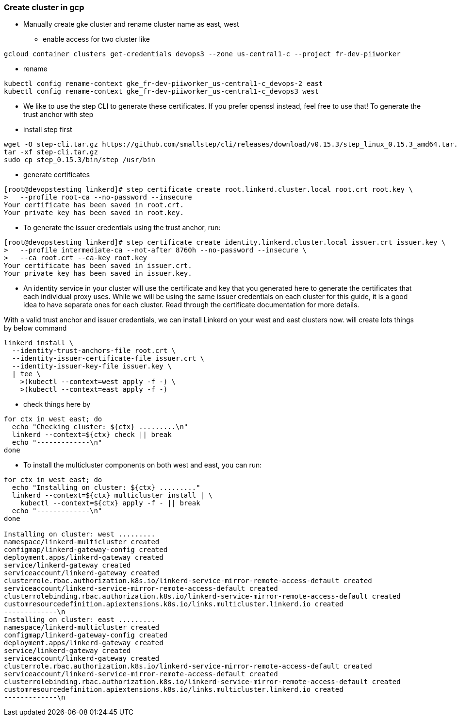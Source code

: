 === Create cluster in gcp

** Manually create gke cluster and rename cluster name as east, west
*** enable access for two cluster like
----
gcloud container clusters get-credentials devops3 --zone us-central1-c --project fr-dev-piiworker
----

*** rename
----
kubectl config rename-context gke_fr-dev-piiworker_us-central1-c_devops-2 east
kubectl config rename-context gke_fr-dev-piiworker_us-central1-c_devops3 west
----

**** We like to use the step CLI to generate these certificates. If you prefer openssl instead, feel free to use that! To generate the trust anchor with step
**** install step first
----
wget -O step-cli.tar.gz https://github.com/smallstep/cli/releases/download/v0.15.3/step_linux_0.15.3_amd64.tar.gz
tar -xf step-cli.tar.gz
sudo cp step_0.15.3/bin/step /usr/bin
----

**** generate certificates

----
[root@devopstesting linkerd]# step certificate create root.linkerd.cluster.local root.crt root.key \
>   --profile root-ca --no-password --insecure
Your certificate has been saved in root.crt.
Your private key has been saved in root.key.
----

**** To generate the issuer credentials using the trust anchor, run:
----
[root@devopstesting linkerd]# step certificate create identity.linkerd.cluster.local issuer.crt issuer.key \
>   --profile intermediate-ca --not-after 8760h --no-password --insecure \
>   --ca root.crt --ca-key root.key
Your certificate has been saved in issuer.crt.
Your private key has been saved in issuer.key.
----

**** An identity service in your cluster will use the certificate and key that you generated here to generate the certificates that each individual proxy uses. While we will be using the same issuer credentials on each cluster for this guide, it is a good idea to have separate ones for each cluster. Read through the certificate documentation for more details.

With a valid trust anchor and issuer credentials, we can install Linkerd on your west and east clusters now. will create lots things by below command

----
linkerd install \
  --identity-trust-anchors-file root.crt \
  --identity-issuer-certificate-file issuer.crt \
  --identity-issuer-key-file issuer.key \
  | tee \
    >(kubectl --context=west apply -f -) \
    >(kubectl --context=east apply -f -)
----

**** check things here by 

----
for ctx in west east; do
  echo "Checking cluster: ${ctx} .........\n"
  linkerd --context=${ctx} check || break
  echo "-------------\n"
done
----

**** To install the multicluster components on both west and east, you can run:

----
for ctx in west east; do
  echo "Installing on cluster: ${ctx} ........."
  linkerd --context=${ctx} multicluster install | \
    kubectl --context=${ctx} apply -f - || break
  echo "-------------\n"
done

Installing on cluster: west .........
namespace/linkerd-multicluster created
configmap/linkerd-gateway-config created
deployment.apps/linkerd-gateway created
service/linkerd-gateway created
serviceaccount/linkerd-gateway created
clusterrole.rbac.authorization.k8s.io/linkerd-service-mirror-remote-access-default created
serviceaccount/linkerd-service-mirror-remote-access-default created
clusterrolebinding.rbac.authorization.k8s.io/linkerd-service-mirror-remote-access-default created
customresourcedefinition.apiextensions.k8s.io/links.multicluster.linkerd.io created
-------------\n
Installing on cluster: east .........
namespace/linkerd-multicluster created
configmap/linkerd-gateway-config created
deployment.apps/linkerd-gateway created
service/linkerd-gateway created
serviceaccount/linkerd-gateway created
clusterrole.rbac.authorization.k8s.io/linkerd-service-mirror-remote-access-default created
serviceaccount/linkerd-service-mirror-remote-access-default created
clusterrolebinding.rbac.authorization.k8s.io/linkerd-service-mirror-remote-access-default created
customresourcedefinition.apiextensions.k8s.io/links.multicluster.linkerd.io created
-------------\n
----

